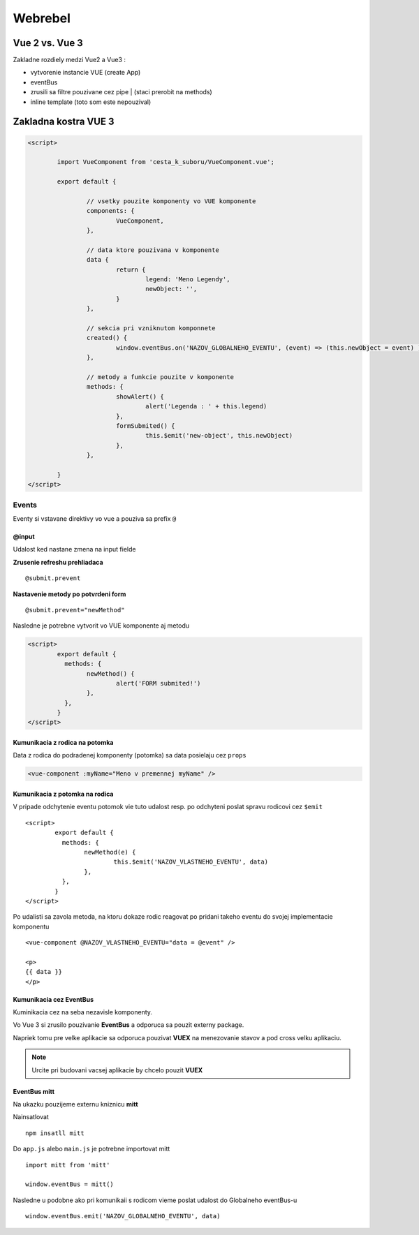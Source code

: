 ********
Webrebel
********

Vue 2 vs. Vue 3
===============

Zakladne rozdiely medzi Vue2 a Vue3 :

* vytvorenie instancie VUE (create App)
* eventBus
* zrusili sa filtre pouzivane cez pipe | (staci prerobit na methods)
* inline template (toto som este nepouzival)

Zakladna kostra VUE 3
=====================

.. code-block::

	<script>

		import VueComponent from 'cesta_k_suboru/VueComponent.vue';

		export default {

			// vsetky pouzite komponenty vo VUE komponente
			components: {
				VueComponent,
			},

			// data ktore pouzivana v komponente
			data {
				return {
					legend: 'Meno Legendy',
					newObject: '',
				}
			},

			// sekcia pri vzniknutom komponnete
			created() {
				window.eventBus.on('NAZOV_GLOBALNEHO_EVENTU', (event) => (this.newObject = event) )
			},

			// metody a funkcie pouzite v komponente
			methods: {
				showAlert() {
					alert('Legenda : ' + this.legend)
				},
				formSubmited() {
					this.$emit('new-object', this.newObject)
				},
			},

		}
	</script>

Events
------

Eventy si vstavane direktivy vo vue a pouziva sa prefix ``@``

@input
^^^^^^
Udalost ked nastane zmena na input fielde

**Zrusenie refreshu prehliadaca**

::

	@submit.prevent

**Nastavenie metody po potvrdeni form** ::

	@submit.prevent="newMethod"

Nasledne je potrebne vytvorit vo VUE komponente aj metodu

.. code-block::

	<script>
		export default {
		  methods: {
			newMethod() {
				alert('FORM submited!')
			},
		  },
		}
	</script>

Kumunikacia z rodica na potomka
^^^^^^^^^^^^^^^^^^^^^^^^^^^^^^^

Data z rodica do podradenej komponenty (potomka) sa data posielaju cez ``props``

.. code-block::

	<vue-component :myName="Meno v premennej myName" />

Kumunikacia z potomka na rodica
^^^^^^^^^^^^^^^^^^^^^^^^^^^^^^^
V pripade odchytenie eventu potomok vie tuto udalost resp. po odchyteni poslat spravu rodicovi cez ``$emit`` ::

	<script>
		export default {
		  methods: {
			newMethod(e) {
				this.$emit('NAZOV_VLASTNEHO_EVENTU', data)
			},
		  },
		}
	</script>

Po udalisti sa zavola metoda, na ktoru dokaze rodic reagovat po pridani takeho eventu do svojej implementacie komponentu ::

	<vue-component @NAZOV_VLASTNEHO_EVENTU="data = @event" />

	<p>
	{{ data }}
	</p>

Kumunikacia cez EventBus
^^^^^^^^^^^^^^^^^^^^^^^^

Kuminikacia cez na seba nezavisle komponenty.

Vo Vue 3 si zrusilo pouzivanie **EventBus** a odporuca sa pouzit externy package.

Napriek tomu pre velke aplikacie sa odporuca pouzivat **VUEX** na menezovanie stavov a pod cross velku aplikaciu.


.. note::

	Urcite pri budovani vacsej aplikacie by chcelo pouzit **VUEX**


EventBus mitt
^^^^^^^^^^^^^

Na ukazku pouzijeme externu kniznicu **mitt**

Nainsatlovat ::

	npm insatll mitt

Do ``app.js`` alebo ``main.js`` je potrebne importovat mitt ::

	import mitt from 'mitt'

	window.eventBus = mitt()

Nasledne u podobne ako pri komunikaii s rodicom vieme poslat udalost do Globalneho eventBus-u ::

	window.eventBus.emit('NAZOV_GLOBALNEHO_EVENTU', data)

